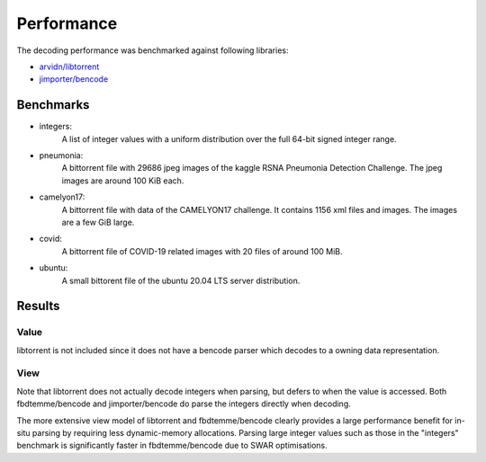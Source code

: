 Performance
===========

The decoding performance was benchmarked against following libraries:

* `arvidn/libtorrent <https://github.com/arvidn/libtorrent>`_
* `jimporter/bencode <https://github.com/jimporter/bencode>`_

Benchmarks
----------

* integers:
    A list of integer values with a uniform distribution over the full 64-bit signed integer range.
* pneumonia:
    A bittorrent file with 29686 jpeg images of the kaggle RSNA Pneumonia Detection Challenge.
    The jpeg images are around 100 KiB each.
* camelyon17:
    A bittorrent file with data of the CAMELYON17 challenge.
    It contains 1156 xml files and images. The images are a few GiB large.
* covid:
    A bittorrent file of COVID-19 related images with 20 files of around 100 MiB.
* ubuntu:
    A small bittorent file of the ubuntu 20.04 LTS server distribution.


Results
-------

Value
*****

libtorrent is not included since it does not have a bencode parser which decodes to a
owning data representation.

.. image:: ../images/benchmark-comparison-value.svg

View
*****

Note that libtorrent does not actually decode integers when parsing, but defers to when
the value is accessed.
Both fbdtemme/bencode and jimporter/bencode do parse the integers directly when decoding.

.. image:: ../images/benchmark-comparison-view.svg

The more extensive view model of libtorrent and fbdtemme/bencode clearly provides a large
performance benefit for in-situ parsing by requiring less dynamic-memory allocations.
Parsing large integer values such as those in the "integers" benchmark is significantly
faster in fbdtemme/bencode due to SWAR optimisations.